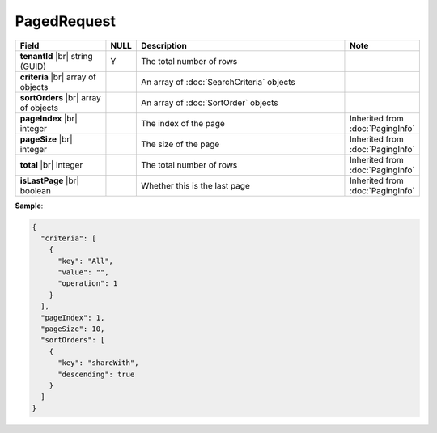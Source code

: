 

=========================================
PagedRequest
=========================================

.. list-table::
   :header-rows: 1
   :widths: 25 5 60 10

   *  -  Field
      -  NULL
      -  Description
      -  Note
   *  -  **tenantId** |br|
         string (GUID)
      -  Y
      -  The total number of rows
      -
   *  -  **criteria** |br|
         array of objects
      -
      -  An array of :doc:`SearchCriteria` objects
      -
   *  -  **sortOrders** |br|
         array of objects
      -
      -  An array of :doc:`SortOrder` objects
      -
   *  -  **pageIndex** |br|
         integer
      -
      -  The index of the page
      -  Inherited from :doc:`PagingInfo`
   *  -  **pageSize** |br|
         integer
      -
      -  The size of the page
      -  Inherited from :doc:`PagingInfo`
   *  -  **total** |br|
         integer
      -
      -  The total number of rows
      -  Inherited from :doc:`PagingInfo`
   *  -  **isLastPage** |br|
         boolean
      -
      -  Whether this is the last page
      -  Inherited from :doc:`PagingInfo`

.. container:: toggle

   .. container:: header

      **Sample**:

   .. code-block:: json

      {
        "criteria": [
          {
            "key": "All",
            "value": "",
            "operation": 1
          }
        ],
        "pageIndex": 1,
        "pageSize": 10,
        "sortOrders": [
          {
            "key": "shareWith",
            "descending": true
          }
        ]
      }
